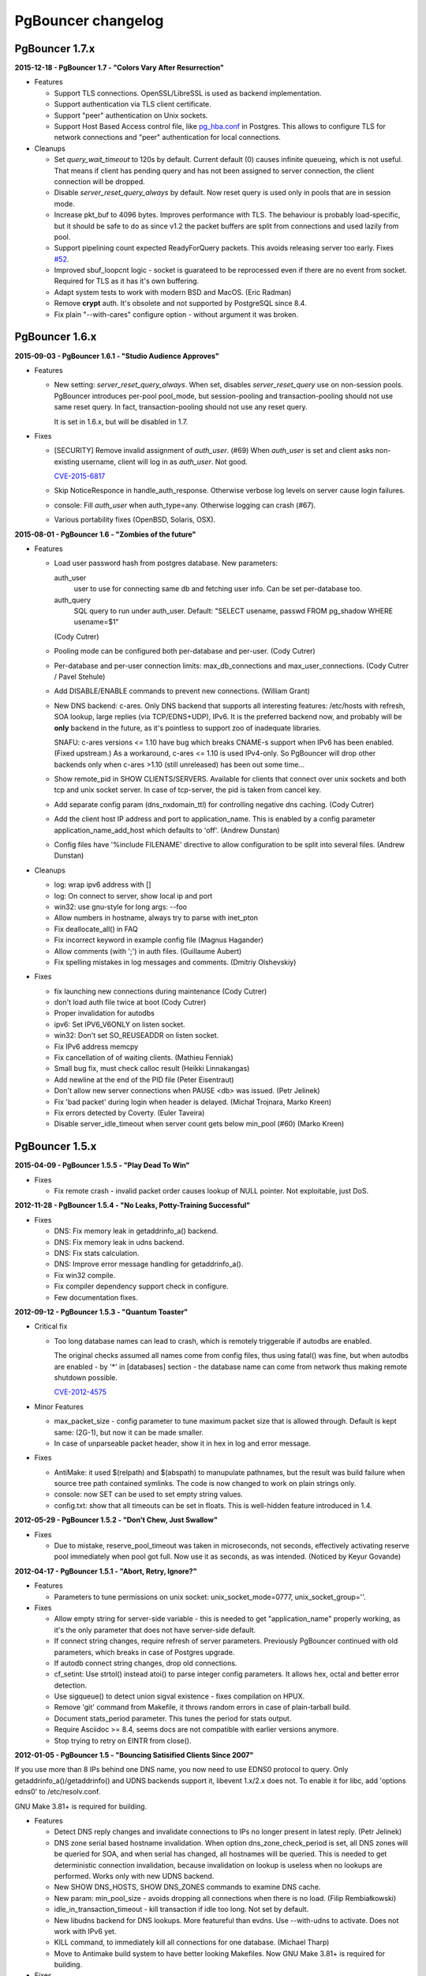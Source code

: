 PgBouncer changelog
===================

PgBouncer 1.7.x
---------------

**2015-12-18  -  PgBouncer 1.7  -  "Colors Vary After Resurrection"**

- Features

  * Support TLS connections.  OpenSSL/LibreSSL is used
    as backend implementation.

  * Support authentication via TLS client certificate.

  * Support "peer" authentication on Unix sockets.

  * Support Host Based Access control file, like
    `pg_hba.conf <http://www.postgresql.org/docs/9.4/static/auth-pg-hba-conf.html>`_
    in Postgres.  This allows to configure TLS for network connections and "peer"
    authentication for local connections.

- Cleanups

  * Set `query_wait_timeout` to 120s by default.  Current default
    (0) causes infinite queueing, which is not useful.  That
    means if client has pending query and has not been
    assigned to server connection, the client connection will
    be dropped.

  * Disable `server_reset_query_always` by default.  Now reset
    query is used only in pools that are in session mode.

  * Increase pkt_buf to 4096 bytes.  Improves performance with TLS.
    The behaviour is probably load-specific, but it should be
    safe to do as since v1.2 the packet buffers are split
    from connections and used lazily from pool.

  * Support pipelining count expected ReadyForQuery packets.
    This avoids releasing server too early.  Fixes
    `#52 <https://github.com/pgbouncer/pgbouncer/issues/52>`_.

  * Improved sbuf_loopcnt logic - socket is guarateed to be
    reprocessed even if there are no event from socket.
    Required for TLS as it has it's own buffering.

  * Adapt system tests to work with modern BSD and MacOS.
    (Eric Radman)

  * Remove **crypt** auth.  It's obsolete and not supported
    by PostgreSQL since 8.4.

  * Fix plain "--with-cares" configure option - without argument
    it was broken.

PgBouncer 1.6.x
---------------

**2015-09-03  -  PgBouncer 1.6.1  -  "Studio Audience Approves"**

- Features

  * New setting: `server_reset_query_always`.  When set,
    disables `server_reset_query` use on non-session pools.
    PgBouncer introduces per-pool pool_mode, but session-pooling
    and transaction-pooling should not use same reset query.
    In fact, transaction-pooling should not use any reset query.

    It is set in 1.6.x, but will be disabled in 1.7.

- Fixes

  * [SECURITY]  Remove invalid assignment of `auth_user`. (#69)
    When `auth_user` is set and client asks non-existing username,
    client will log in as `auth_user`.  Not good.

    `CVE-2015-6817 <https://access.redhat.com/security/cve/cve-2015-6817>`_

  * Skip NoticeResponce in handle_auth_response.  Otherwise verbose
    log levels on server cause login failures.

  * console: Fill `auth_user` when auth_type=any.  Otherwise
    logging can crash (#67).

  * Various portability fixes (OpenBSD, Solaris, OSX).

**2015-08-01  -  PgBouncer 1.6  -  "Zombies of the future"**

- Features

  * Load user password hash from postgres database.
    New parameters:

    auth_user
        user to use for connecting same db and fetching user info.
        Can be set per-database too.

    auth_query
        SQL query to run under auth_user.
        Default: "SELECT usename, passwd FROM pg_shadow WHERE usename=$1"

    (Cody Cutrer)

  * Pooling mode can be configured both per-database and per-user.
    (Cody Cutrer)

  * Per-database and per-user connection limits: max_db_connections and
    max_user_connections.
    (Cody Cutrer / Pavel Stehule)

  * Add DISABLE/ENABLE commands to prevent new connections.
    (William Grant)

  * New DNS backend: c-ares.  Only DNS backend that supports all
    interesting features:  /etc/hosts with refresh, SOA lookup,
    large replies (via TCP/EDNS+UDP), IPv6.  It is the preferred
    backend now, and probably will be **only** backend in the future,
    as it's pointless to support zoo of inadequate libraries.

    SNAFU: c-ares versions <= 1.10 have bug which breaks CNAME-s support
    when IPv6 has been enabled.  (Fixed upstream.)  As a workaround,
    c-ares <= 1.10 is used IPv4-only.  So PgBouncer will drop other backends
    only when c-ares >1.10 (still unreleased) has been out some time...

  * Show remote_pid in SHOW CLIENTS/SERVERS.  Available for clients that
    connect over unix sockets and both tcp and unix socket server.
    In case of tcp-server, the pid is taken from cancel key.

  * Add separate config param (dns_nxdomain_ttl) for controlling
    negative dns caching.
    (Cody Cutrer)

  * Add the client host IP address and port to application_name.
    This is enabled by a config parameter application_name_add_host
    which defaults to 'off'.
    (Andrew Dunstan)

  * Config files have '%include FILENAME' directive to allow configuration
    to be split into several files.
    (Andrew Dunstan)

- Cleanups

  * log: wrap ipv6 address with []

  * log: On connect to server, show local ip and port

  * win32: use gnu-style for long args: --foo

  * Allow numbers in hostname, always try to parse with inet_pton

  * Fix deallocate_all() in FAQ

  * Fix incorrect keyword in example config file
    (Magnus Hagander)

  * Allow comments (with ';') in auth files.
    (Guillaume Aubert)

  * Fix spelling mistakes in log messages and comments.
    (Dmitriy Olshevskiy)

- Fixes

  * fix launching new connections during maintenance
    (Cody Cutrer)

  * don't load auth file twice at boot
    (Cody Cutrer)

  * Proper invalidation for autodbs

  * ipv6: Set IPV6_V6ONLY on listen socket.

  * win32: Don't set SO_REUSEADDR on listen socket.

  * Fix IPv6 address memcpy

  * Fix cancellation of of waiting clients.
    (Mathieu Fenniak)

  * Small bug fix, must check calloc result
    (Heikki Linnakangas)

  * Add newline at the end of the PID file
    (Peter Eisentraut)

  * Don't allow new server connections when PAUSE <db> was issued.
    (Petr Jelinek)

  * Fix 'bad packet' during login when header is delayed.
    (Michał Trojnara, Marko Kreen)

  * Fix errors detected by Coverty.
    (Euler Taveira)

  * Disable server_idle_timeout when server count gets below min_pool (#60)
    (Marko Kreen)

PgBouncer 1.5.x
---------------

**2015-04-09  -  PgBouncer 1.5.5  -  "Play Dead To Win"**

- Fixes

  * Fix remote crash - invalid packet order causes lookup of NULL
    pointer.  Not exploitable, just DoS.

**2012-11-28  -  PgBouncer 1.5.4  -  "No Leaks, Potty-Training Successful"**

- Fixes

  * DNS: Fix memory leak in getaddrinfo_a() backend.

  * DNS: Fix memory leak in udns backend.

  * DNS: Fix stats calculation.

  * DNS: Improve error message handling for getaddrinfo_a().

  * Fix win32 compile.

  * Fix compiler dependency support check in configure.

  * Few documentation fixes.

**2012-09-12  -  PgBouncer 1.5.3  -  "Quantum Toaster"**

- Critical fix

  * Too long database names can lead to crash, which
    is remotely triggerable if autodbs are enabled.

    The original checks assumed all names come from config files,
    thus using fatal() was fine, but when autodbs are enabled
    - by '*' in [databases] section - the database name can come
    from network thus making remote shutdown possible.

    `CVE-2012-4575 <https://cve.mitre.org/cgi-bin/cvename.cgi?name=CVE-2012-4575>`_

- Minor Features

  * max_packet_size - config parameter to tune maximum packet size
    that is allowed through.  Default is kept same: (2G-1), but now
    it can be made smaller.

  * In case of unparseable packet header, show it in hex in log and
    error message.

- Fixes

  * AntiMake: it used $(relpath) and $(abspath) to manupulate pathnames,
    but the result was build failure when source tree path contained
    symlinks.  The code is now changed to work on plain strings only.

  * console: now SET can be used to set empty string values.

  * config.txt: show that all timeouts can be set in floats.
    This is well-hidden feature introduced in 1.4.

**2012-05-29  -  PgBouncer 1.5.2  -  "Don't Chew, Just Swallow"**

- Fixes

  * Due to mistake, reserve_pool_timeout was taken in microseconds,
    not seconds, effectively activating reserve pool immediately
    when pool got full.  Now use it as seconds, as was intended.
    (Noticed by Keyur Govande)

**2012-04-17  -  PgBouncer 1.5.1  -  "Abort, Retry, Ignore?"**

- Features

  * Parameters to tune permissions on unix socket:
    unix_socket_mode=0777, unix_socket_group=''.

- Fixes

  * Allow empty string for server-side variable - this is
    needed to get "application_name" properly working, as it's
    the only parameter that does not have server-side default.

  * If connect string changes, require refresh of server parameters.
    Previously PgBouncer continued with old parameters,
    which breaks in case of Postgres upgrade.

  * If autodb connect string changes, drop old connections.

  * cf_setint: Use strtol() instead atoi() to parse integer config
    parameters.  It allows hex, octal and better error detection.

  * Use sigqueue() to detect union sigval existence - fixes
    compilation on HPUX.

  * Remove 'git' command from Makefile, it throws random errors
    in case of plain-tarball build.

  * Document stats_period parameter.  This tunes the period for
    stats output.

  * Require Asciidoc >= 8.4, seems docs are not compatible with
    earlier versions anymore.

  * Stop trying to retry on EINTR from close().

**2012-01-05  -  PgBouncer 1.5  -  "Bouncing Satisified Clients Since 2007"**

If you use more than 8 IPs behind one DNS name, you now need to
use EDNS0 protocol to query.  Only getaddrinfo_a()/getaddrinfo()
and UDNS backends support it, libevent 1.x/2.x does not.
To enable it for libc, add 'options edns0' to /etc/resolv.conf.

GNU Make 3.81+ is required for building.

- Features

  * Detect DNS reply changes and invalidate connections to IPs no longer
    present in latest reply.
    (Petr Jelinek)

  * DNS zone serial based hostname invalidation.  When option
    dns_zone_check_period is set, all DNS zones will be queried
    for SOA, and when serial has changed, all hostnames
    will be queried.  This is needed to get deterministic
    connection invalidation, because invalidation on lookup
    is useless when no lookups are performed.
    Works only with new UDNS backend.

  * New SHOW DNS_HOSTS, SHOW DNS_ZONES commands to examine DNS cache.

  * New param: min_pool_size - avoids dropping all connections
    when there is no load.
    (Filip Rembiałkowski)

  * idle_in_transaction_timeout - kill transaction if idle too long.
    Not set by default.

  * New libudns backend for DNS lookups.  More featureful than evdns.
    Use --with-udns to activate.  Does not work with IPv6 yet.

  * KILL command, to immediately kill all connections for one database.
    (Michael Tharp)

  * Move to Antimake build system to have better looking Makefiles.
    Now GNU Make 3.81+ is required for building.

- Fixes

  * DNS now works with IPv6 hostnames.

  * Don't change connection state when NOTIFY arrives from server.

  * Various documentation fixes.
    (Dan McGee)

  * Console: Support ident quoting with "".  Originally we did not
    have any commands that took database names, so no quoting was needed.

  * Console: allow numbers at the stard of word regex.  Trying
    to use strict parser makes things too complex here.

  * Don't expire auto DBs that are paused.
    (Michael Tharp)

  * Create auto databases as needed when doing PAUSE.
    (Michael Tharp)

  * Fix wrong log message issued by RESUME command.
    (Peter Eisentraut)

  * When user= without password= is in database connect string,
    password will be taken from userlist.

  * Parse '*' properly in takeover code.

  * autogen.sh: work with older autoconf/automake.

  * Fix run-as-service crash on win32 due to bad basename() from
    mingw/msvc runtime.  Now compat basename() is always used.

PgBouncer 1.4.x
---------------

**2011-06-16  -  PgBouncer 1.4.2  -  "Strike-First Algorithm"**

Affected OS-es: \*BSD, Solaris, Win32.

- Portability Fixes

  * Give CFLAGS to linker.  Needed when using pthread-based
    getaddrinfo_a() fallback.

  * lib/find_modules.sh: Replace split() with index()+substr().
    This should make it work with older AWKs.

  * <usual/endian.h>: Ignore system htoX/Xtoh defines.  There
    may be only subset of macros defined.

  * <usual/signal.h>: Separate compat sigval from compat sigevent

  * <usual/socket.h>: Include <sys/uio.h> to get iovec

  * <usual/time.h>: Better function autodetection on win32

  * <usual/base_win32.h>: Remove duplicate sigval/sigevent declaration

**2011-04-01  -  PgBouncer 1.4.1  -  "It Was All An Act"**

- Features

  * Support listening/connect for IPv6 addresses.
    (Hannu Krosing)

  * Multiple listen addresses in 'listen_addr'.  For each getaddrinfo()
    is called, so names can also be used.

  * console: Send PgBouncer version as 'server_version' to client.

- Important Fixes

  * Disable getaddrinfo_a() on glibc < 2.9 as it crashes on older versions.

    Notable affected OS'es: RHEL/CentOS 5.x (glibc 2.5), Ubuntu 8.04 (glibc 2.7).
    Also Debian/lenny (glibc 2.7) which has non-crashing getaddrinfo_a()
    but we have no good way to detect it.

    Please use libevent 2.x on such OS'es, fallback getaddrinfo_a() is not
    meant for production systems.  And read new 'DNS lookup support' section
    in README to see how DNS backend is picked.

    (Hubert Depesz Lubaczewski, Dominique Hermsdorff, David Sommerseth)

  * Default to --enable-evdns if libevent 2.x is used.

  * Turn on tcp_keepalive by default, as that's what Postgres also does.
    (Hubert Depesz Lubaczewski)

  * Set default server_reset_query to DISCARD ALL to be compatible
    with Postgres by default.

  * win32: Fix crashes with NULL unix socket addr.
    (Hiroshi Saito)

  * Fix autodb cleanup: old cleanup code was mixing up databases and pools:
    as soon as one empty pool was found, the database was tagged as 'idle',
    potentially later killing database with active users.

    Reported-By: Hubert Depesz Lubaczewski

- Fixes

  * Make compat getaddrinfo_a() non-blocking, by using single parallel
    thread to do lookups.

  * Enable pthread compilation if compat getaddrinfo_a is used.

  * release_server missed setting ->last_lifetime_disconnect on lifetime disconnect.
    (Emmanuel Courreges)

  * win32: fix auth file on DOS line endings - load_file() did not take
    account of file shringage when loading.
    (Rich Schaaf)

  * <usual/endian.h>: add autoconf detection for enc/dec functions
    so it would not create conflicts on BSD.
    (James Pye)

  * Don't crash when config file does not exist.
    (Lou Picciano)

  * Don't crash on DNS lookup failure when logging on noise level (-v -v).
    (Hubert Depesz Lubaczewski, Dominique Hermsdorff)

  * Use backticks instead of $(cmd) in find_modules.sh to make it more portable.
    (Lou Picciano)

  * Use 'awk' instead of 'sed' in find_modules.sh to make it more portable.
    (Giorgio Valoti)

  * Log active async DNS backend info on startup.

  * Fix --disable-evdns to mean 'no' instead 'yes'.

  * Mention in docs that -R requires unix_socket_dir.

  * Discuss server_reset_query in faq.txt.

  * Restore lost memset in slab allocator

  * Various minor portability fixes in libusual.

**2011-01-11  -  PgBouncer 1.4  -  "Gore Code"**

- Features

  * Async DNS lookup - instead of resolving hostnames at reload time,
    the names are now resolved at connect time, with configurable caching.
    (See dns_max_ttl parameter.)

    By default it uses getaddrinfo_a() (glibc) as backend, if it does not
    exist, then getaddrinfo_a() is emulated via blocking(!) getaddrinfo().

    When --enable-evdns argument to configure, libevent's evdns is used
    as backend.  It is not used by default, because libevent 1.3/1.4
    contain buggy implementation.  Only evdns in libevent 2.0 seems OK.

  * New config var: syslog_ident, to tune syslog name.

  * Proper support for `application_name` startup parameter.

  * Command line long options (Guillaume Lelarge)

  * Solaris portability fixes (Hubert Depesz Lubaczewski)

  * New config var: disable_pqexec.  Highly-paranoid environments
    can disable Simple Query Protocol with that.  Requires apps
    that use only Extended Query Protocol.

  * Postgres compat: if database name is empty in startup packet,
    use user name as database.

- Fixes

  * DateStyle and TimeZone server params need to use exact case.

  * Console: send datetime, timezone and stdstr server params to client.

- Internal cleanups

  * Use libusual library for low-level utility functions.

  * Remove fixed-length limit from server params.

PgBouncer 1.3.x
---------------

**2010-09-09  -  PgBouncer 1.3.4  -  "Bouncer is always right"**

- Fixes

  * Apply fast-fail logic at connect time.  So if server is failing,
    the clients get error when connecting.

  * Don't tag automatically generated databases for checking on reload time,
    otherwise they get killed, because they don't exist in config.

  * Ignore application_name parameter by default.  This avoids the need
    for all Postgres 9.0 users to add it into ignore_startup_parameters=
    themselves.

  * Correct pg_auth quoting.  '\' is not used there.

  * Better error reporting on console, show incoming query to user.

  * Support OS'es (OpenBSD) where tv_sec is not time_t.

  * Avoid too noisy warnings on gcc 4.5.

**2010-05-10  -  PgBouncer 1.3.3  -  "NSFW"**

- Improvements

  * Make listen(2) argument configurable: listen_backlog.  This is
    useful on OS'es, where system max allowed is configurable.

  * Improve disconnect messages to show what username or dbname caused
    login to fail.

- Fixes

  * Move fast-fail relaunch logic around.  Old one was annoying in case of
    permanently broken databases or users, by trying to retry even if
    there is no clients who want to login.

  * Make logging functions keep old errno, otherwise pgbouncer may act funny
    on higher loglevels and logging problems.

  * Increase the size of various startup-related buffers to handle
    EDB more noisy startup.

  * Detect V2 protocol startup request and give clear reason for disconnect.

**2010-03-15  -  PgBouncer 1.3.2  -  "Boomerang Bullet"**

- Fixes

  * New config var 'query_wait_timeout'.  If client does not get
    server connection in this many seconds, it will be killed.

  * If no server connection in pool and last connect failed, then
    don't put client connections on hold but send error immediately.

    This together with previous fix avoids unnecessary stalls if
    a database has gone down.

  * Track libevent state in sbuf.c to avoid double event_del().  Although
    it usually is safe, it does not seem to work 100%.  Now we should always
    know whether it has been called or not.

  * Disable maintenance during SUSPEND.  Otherwise with short timeouts
    the old bouncer could close few connections after sending them over.

  * Apply client_login_timeout to clients waiting for welcome packet
    (first server connection).  Otherwise they can stay waiting
    infinitely, unless there is query_timeout set.

  * win32: Add switch -U/-P to -regservice to let user pick account
    to run service under.  Old automatic choice between Local Service and
    Local System was not reliable enough.

  * console: Remove \0 from end of text columns.  It was hard to notice,
    as C clients were fine with it.

  * Documentation improvements.  (Greg Sabino Mullane)

  * Clarify few login-related log messages.

  * Change logging level for pooler-sent errors (usually on disconnect) from INFO
    to WARNING, as they signify problems.

  * Change log message for query_timeout to "query timeout".

**2009-07-06  -  PgBouncer 1.3.1  -  "Now fully conforming to NSA monitoring requirements"**

- Fixes

  * Fix problem with sbuf_loopcnt which could make connections hang.
    If query or result length is nearby of multiple of (pktlen*sbuf_loopcnt)
    [10k by default], it could stay waiting for more data which will not
    appear.

  * Make database reconfigure immediate.  Currently old connections
    could be reused after SIGHUP.

  * Fix SHOW DATABASES which was broken due to column addition.

  * Console access was disabled when "auth_mode=any" as pgbouncer dropped username.
    Fix: if "auth_mode=any", allow any user to console as admin.

  * Fix bad CUSTOM_ALIGN macro.  Luckily it's unused if OS already
    defines ALIGN macro thus seems the bug has not happened in wild.

  * win32: call WSAStartup() always, not only in daemon mode
    as config parsing wants to resolve hosts.

  * win32: put quotes around config filename in service
    cmdline to allow spaces in paths.  Executable path
    does not seem to need it due to some win32 magic.

  * Add STATS to SHOW HELP text.

  * doc/usage.txt: the time units in console results are in
    microseconds, not milliseconds.

**2009-02-18  -  PgBouncer 1.3 -  "New Ki-Smash Finishing Move"**

- Features

  * IANA has assigned port 6432 to be official port for PgBouncer.
    Thus the default port number has changed to 6432.  Existing
    individual users do not need to change, but if you distribute
    packages of PgBouncer, please change the package default
    to official port.

  * Dynamic database creation (David Galoyan)

    Now you can define database with name "*".  If defined, it's connect
    string will be used for all undefined databases.  Useful mostly
    for test / dev environments.

  * Windows support (Hiroshi Saito)

    PgBouncer runs on Windows 2000+ now.  Command line usage stays same,
    except it cannot run as daemon and cannot do online reboot.
    To run as service, define parameter service_name in config. Then::

      > pgbouncer.exe config.ini -regservice
      > net start SERVICE_NAME

    To stop and unregister::

      > net stop SERVICE_NAME
      > pgbouncer.exe config.ini -unregservice

    To use Windows Event Log, event DLL needs to be registered first::

      > regsrv32 pgbevent.dll

    Afterwards you can set "syslog = 1" in config.

- Minor features

  * Database names in config file can now be quoted with standard SQL
    ident quoting, to allow non-standard characters in db names.

  * New tunables: 'reserve_pool_size' and 'reserve_pool_timeout'.
    In case there are clients in pool that have waited more that
    'reserve_pool_timeout' seconds, 'reserve_pool_size' specifies
    the number of connections that can be added to pool.  It can also
    set per-pool with 'reserve_pool' connection variable.

  * New tunable 'sbuf_loopcnt' to limit time spent on one socket.

    In some situations - eg SMP server, local Postgres and fast network -
    pgbouncer can run recv()->send() loop many times without blocking
    on either side.  But that means other connections will stall for
    a long time.  To make processing more fair, limit the times
    of doing recv()->send() one socket.  If count reaches limit,
    just proceed processing other sockets.  The processing for
    that socket will resume on next event loop.

    Thanks to Alexander Schöcke for report and testing.

  * crypt() authentication is now optional, as it was removed from Postgres.
    If OS does not provide it, pgbouncer works fine without it.

  * Add milliseconds to log timestamps.

  * Replace old MD5 implementation with more compact one.

  * Update ISC licence with the FSF clarification.

- Fixes

  * In case event_del() reports failure, just proceed with cleanup.
    Previously pgbouncer retried it, in case the failure was due ENOMEM.
    But this has caused log floods with inifinite repeats, so it seems
    libevent does not like it.

    Why event_del() report failure first time is still mystery.

  * --enable-debug now just toggles whether debug info is stripped from binary.
    It no longer plays with -fomit-frame-pointer as it's dangerous.

  * Fix include order, as otherwise system includes could come before
    internal ones.  Was problem for new md5.h include file.

  * Include COPYRIGHT file in .tgz...

PgBouncer 1.2.x
---------------

**2008-08-08  -  PgBouncer 1.2.3  -  "Carefully Selected Bytes"**

- Fixes

  * Disable SO_ACCEPTFILTER code for BSDs which did not work.
  * Include example etc/userlist.txt in tgz.
  * Use '$(MAKE)' instead 'make' for recursion (Jørgen Austvik)
  * Define _GNU_SOURCE as glibc is useless otherwise.
  * Let the libevent 1.1 pass link test so we can later report "1.3b+ needed"
  * Detect stale pidfile and remove it.

Thanks to Devrim GÜNDÜZ and Bjoern Metzdorf for problem reports and testing.

**2008-08-06  -  PgBouncer 1.2.2  -  "Barf-bag Included"**

- Fixes

  * Remove 'drop_on_error', it was a bad idea.  It was added as workaround
    for broken plan cache behaviour in Postgres, but can cause damage
    in common case when some queries always return error.

**2008-08-04  -  PgBouncer 1.2.1  -  "Waterproof"**

- Features

  * New parameter 'drop_on_error' - if server throws error the connection
    will not be reused but dropped after client finished with it.  This is
    needed to refresh plan cache.  Automatic refresh does not work even in 8.3.
    Defaults to 1.

- Fixes

  * SHOW SOCKETS/CLIENTS/SERVERS: Don't crash if socket has no buffer.
  * Fix infinite loop on SUSPEND if suspend_timeout triggers.

- Minor cleanups

  * Use <sys/uio.h> for 'struct iovec'.
  * Cancel shutdown (from SIGINT) on RESUME/SIGUSR2,
    otherwise it will trigger on next PAUSE.
  * Proper log message if console operation is canceled.

**2008-07-29  -  PgBouncer 1.2  -  "Ordinary Magic Flute"**

PgBouncer 1.2 now requires libevent version 1.3b or newer.
Older libevent versions crash with new restart code.

- Features

  * Command line option (-u) and config parameter (user=) to support user
    switching at startup.  Also now pgbouncer refuses to run as root.

    (Jacob Coby)

  * More descriptive usage text (-h).  (Jacob Coby)

  * New database option: connect_query to allow run a query on new
    connections before they are taken into use.

    (Teodor Sigaev)

  * New config var 'ignore_startup_parameters' to allow and ignore
    extra parameters in startup packet.  By default only 'database'
    and 'user' are allowed, all others raise error.  This is needed
    to tolerate overenthusiastic JDBC wanting to unconditionally
    set 'extra_float_digits=2' in startup packet.

  * Logging to syslog: new parameters syslog=0/1 and
    syslog_facility=daemon/user/local0.

  * Less scary online restart (-R)

    - Move FD loading before fork, so it logs to console and can be canceled by ^C

    - Keep SHUTDOWN after fork, so ^C would be safe

    - A connect() is attempted to unix socket to see if anyone is listening.
      Now -R can be used even when no previous process was running.  If there
      is previous process, but -R is not used, startup fails.

  * New console commands:

    - SHOW TOTALS that shows stats summary (as goes to log) plus mem usage.

    - SHOW ACTIVE_SOCKETS - like show sockets; but filter only active ones.

- Less visible features

  * suspend_timeout - drop stalled conns and long logins. This brings
    additional safety to reboot.

  * When remote database throws error on logging in, notify clients.

  * Removing a database from config and reloading works - all connections
    are killed and the database is removed.

  * Fake some parameters on console SHOW/SET commands to be more Postgres-like.
    That was needed to allow psycopg to connect to console.
    (client_encoding/default_transaction_isolation/datestyle/timezone)

  * Make server_lifetime=0 disconnect server connection immediately
    after first use.  Previously "0" made PgBouncer ignore server age.
    As this behavior was undocumented, there should not be any users
    depending on it.

  * Internal improvements:

    - Packet buffers are allocated lazily and reused.  This should bring
      huge decrease in memory usage.  This also makes realistic to use
      big pktbuf with lot of connections.

    - Lot's of error handling improvements, PgBouncer should now
      survive OOM situations gracefully.

    - Use slab allocator for memory management.

    - Lots of code cleanups.

- Fixes

  * Only single accept() was issued per event loop which could
    cause connection backlog when having high amount of connection
    attempts.  Now the listening socket is always drained fully,
    which should fix this.
  * Handle EINTR from connect().
  * Make configure.ac compatible with autoconf 2.59.
  * Solaris compatibility fixes (Magne Mæhre)

PgBouncer 1.1.x
---------------

**2007-12-10  -  PgBouncer 1.1.2  -  "The Hammer"**

- Features

  * Disconnects because of server_lifetime are now separated by
    (server_lifetime / pool_size) seconds.  This avoids pgbouncer
    causing reconnect floods.

- Fixes

  * Online upgrade 1.0 -> 1.1 problems:

    - 1.0 does not track server parameters, so they stay NULL
      but 1.1 did not expect it and crashed.

    - If server params are unknown, but client ones are set,
      then issue a SET for them, instead complaining.

  * Remove temp debug statements that were accidentally left
    in code on INFO level, so they polluted logs.

  * Unbroke debian/changelog

- Cleanup

  * reorder struct SBuf fields to get better alignment for buffer.

**2007-10-26  -  PgBouncer 1.1.1  -  "Breakdancing Bee"**

- Fixes

  * Server parameter cache could stay uninitialized, which caused
    unnecessary SET of them.  This caused problem on 8.1 which
    does not allow touching standard_conforming_strings.
    (Thanks to Dimitri Fontaine for report & testing.)

  * Some doc fixes.

  * Include doc/fixman.py in .tgz.

**2007-10-09  -  PgBouncer 1.1  -  "Mad-Hat Toolbox"**

- Features

  * Keep track of following server parameters::

      client_encoding  datestyle, timezone, standard_conforming_strings

  * Database connect string enhancements:

    - Accept hostname in host=
    - Accept custom unix socket location in host=
    - Accept quoted values: password=' asd''foo'

  * New config var: server_reset_query, to be sent immidiately after release
  * New config var: server_round_robin, to switch between LIFO and RR.
  * Cancel pkt sent for idle connection does not drop it anymore.
  * Cancel with ^C from psql works for SUSPEND / PAUSE.
  * Print FD limits on startup.
  * When suspending, try to hit packet boundary ASAP.
  * Add 'timezone' to database parameters.
  * Use longlived logfile fd.  Reopened on SIGHUP / RELOAD;
  * Local connection endpoint info in SHOW SERVERS/CLIENTS/SOCKETS.

- Code cleanup

  * More debug log messages include socket info.
  * Magic number removal and error message cleanup. (David Fetter)
  * Wrapper struct for current pkt info.  Removes lot of compexity.

- Fixes

  * Detect invalid pkt headers better.
  * auth_file modification check was broken, which made pgbouncer
    reload it too often.

PgBouncer 1.0.x
---------------

**2007-06-18  -  PgBouncer 1.0.8  -  "Undead Shovel Jutsu"**

- Fixes

  * Fix crash in cancel packet handling. (^C from psql)

- Features

  * PAUSE <db>; RESUME <db>; works now.
  * Cleanup of console command parsing.
  * Disable expensive in-list assert check.

**2007-04-19  -  PgBouncer 1.0.7  -  "With Vitamin A-Z"**

- Fixes

  * Several error/notice packets with send() blocking between
    triggered assert.  Fix it by removing flushing logic altogether.
    As pgbouncer does not actively buffer anything, its not needed.
    It was a remnant from the time when buffering was pushed to
    kernel with MSG_MORE.
  * Additionally avoid calling recv() logic when sending unblocks.
  * List search code for admin_users and stats_users
    mishandled partial finds.  Fix it.
  * Standardise UNIX socket peer UID finding to getpeereid().

**2007-04-12  -  PgBouncer 1.0.6  -  "Daily Dose"**

- Fixes

  * The "Disable maintenance during the takeover" fix could
    disable maintenance altogether.  Fix it.
  * Compilation fix for FreeBSD, <sys/ucred.h> requires <sys/param.h> there.
    Thanks go to Robert Gogolok for report.

**2007-04-11  -  PgBouncer 1.0.5  -  "Enough for today"**

- Fixes

  * Fix online-restart bugs:
    - Set ->ready for idle servers.
    - Remove obsolete code from use_client_socket()
    - Disable maintenance during the takeover.

**2007-04-11  -  PgBouncer 1.0.4  -  "Last 'last' bug"**

- Fixes

  * Notice from idle server tagged server dirty.
    release_server() did not expect it.  Fix it
    by dropping them.

**2007-04-11  -  PgBouncer 1.0.3  -  "Fearless Fork"**

- Fixes

  * Some error handling was missing in login path, so dying
    connection there could trigger asserts.
  * Cleanup of asserts in sbuf.c to catch problems earlier.
  * Create core when Assert() triggers.

- New stuff

  * New config vars: log_connections, log_disconnections,
    log_pooler_errors to turn on/off noise.
  * Config var: client_login_timeout to kill dead connections
    in login phase that could stall SUSPEND and thus online restart.

**2007-03-28  -  PgBouncer 1.0.2  -  "Supersonic Spoon"**

- Fixes

  * libevent may report a deleted event inside same loop.
    Avoid socket reuse for one loop.
  * release_server() from disconnect_client() didnt look
    it the packet was actually sent.

**2007-03-15  -  PgBouncer 1.0.1  -  "Alien technology"**

- Fixes

  * Mixed usage of cached and non-cached time, plus unsiged usec_t typedef
    created spurious query_timeout errors.
  * Fix rare case when socket woken up from send-wait could stay stalling.
  * More fair queueing of server connections.  Before, a new query could
    get a server connections before older one.
  * Delay server release until everything is guaranteed to be sent.

- Features

  * SHOW SOCKETS command to have detailed info about state state.
  * Put PgSocket ptr to log, to help tracking one connection.
  * In console, allow SELECT in place of SHOW.
  * Various code cleanups.

**2007-03-13  -  PgBouncer 1.0  -  "Tuunitud bemm"**

- First public release.

